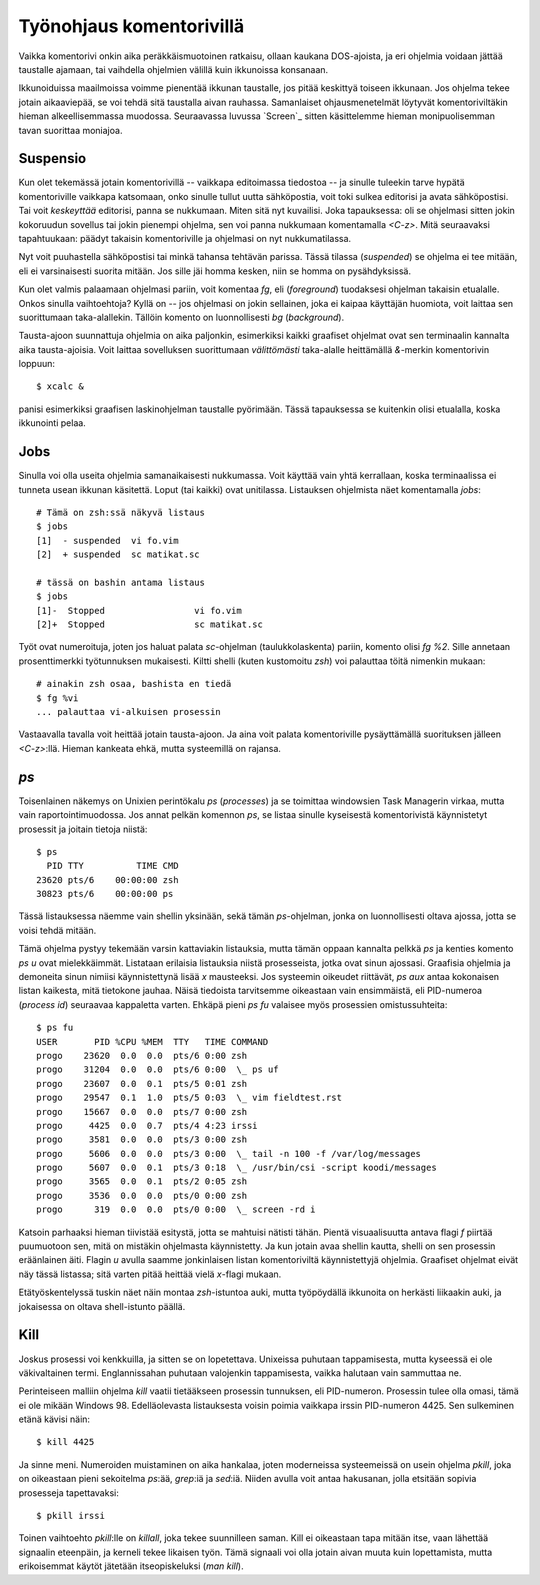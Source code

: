 Työnohjaus komentorivillä
=========================

Vaikka komentorivi onkin aika peräkkäismuotoinen ratkaisu, ollaan kaukana
DOS-ajoista, ja eri ohjelmia voidaan jättää taustalle ajamaan, tai vaihdella
ohjelmien välillä kuin ikkunoissa konsanaan.

Ikkunoiduissa maailmoissa voimme pienentää ikkunan taustalle, jos pitää
keskittyä toiseen ikkunaan. Jos ohjelma tekee jotain aikaaviepää, se voi tehdä
sitä taustalla aivan rauhassa. Samanlaiset ohjausmenetelmät löytyvät
komentoriviltäkin hieman alkeellisemmassa muodossa. Seuraavassa luvussa
`Screen`_ sitten käsittelemme hieman monipuolisemman tavan suorittaa moniajoa.

Suspensio
---------

Kun olet tekemässä jotain komentorivillä -- vaikkapa editoimassa tiedostoa --
ja sinulle tuleekin tarve hypätä komentoriville vaikkapa katsomaan, onko
sinulle tullut uutta sähköpostia, voit toki sulkea editorisi ja avata
sähköpostisi.  Tai voit *keskeyttää* editorisi, panna se nukkumaan. Miten sitä
nyt kuvailisi. Joka tapauksessa: oli se ohjelmasi sitten jokin kokoruudun
sovellus tai jokin pienempi ohjelma, sen voi panna nukkumaan komentamalla
`<C-z>`. Mitä seuraavaksi tapahtuukaan: päädyt takaisin komentoriville ja
ohjelmasi on nyt nukkumatilassa.

Nyt voit puuhastella sähköpostisi tai minkä tahansa tehtävän parissa.  Tässä
tilassa (*suspended*) se ohjelma ei tee mitään, eli ei varsinaisesti suorita
mitään. Jos sille jäi homma kesken, niin se homma on pysähdyksissä.

Kun olet valmis palaamaan ohjelmasi pariin, voit komentaa `fg`, eli
(*foreground*) tuodaksesi ohjelman takaisin etualalle. Onkos sinulla
vaihtoehtoja? Kyllä on -- jos ohjelmasi on jokin sellainen, joka ei kaipaa
käyttäjän huomiota, voit laittaa sen suorittumaan taka-alallekin. Tällöin
komento on luonnollisesti `bg` (*background*).

Tausta-ajoon suunnattuja ohjelmia on aika paljonkin, esimerkiksi kaikki
graafiset ohjelmat ovat sen terminaalin kannalta aika tausta-ajoisia. Voit
laittaa sovelluksen suorittumaan *välittömästi* taka-alalle heittämällä
`&`-merkin komentorivin loppuun::

    $ xcalc &

panisi esimerkiksi graafisen laskinohjelman taustalle pyörimään. Tässä
tapauksessa se kuitenkin olisi etualalla, koska ikkunointi pelaa. 

Jobs
----

Sinulla voi olla useita ohjelmia samanaikaisesti nukkumassa. Voit käyttää vain
yhtä kerrallaan, koska terminaalissa ei tunneta usean ikkunan käsitettä. Loput
(tai kaikki) ovat unitilassa. Listauksen ohjelmista näet komentamalla `jobs`::

    # Tämä on zsh:ssä näkyvä listaus
    $ jobs
    [1]  - suspended  vi fo.vim
    [2]  + suspended  sc matikat.sc

    # tässä on bashin antama listaus
    $ jobs
    [1]-  Stopped                 vi fo.vim
    [2]+  Stopped                 sc matikat.sc

Työt ovat numeroituja, joten jos haluat palata `sc`-ohjelman
(taulukkolaskenta) pariin, komento olisi `fg %2`. Sille annetaan
prosenttimerkki työtunnuksen mukaisesti. Kiltti shelli (kuten kustomoitu
`zsh`) voi palauttaa töitä nimenkin mukaan::

    # ainakin zsh osaa, bashista en tiedä
    $ fg %vi
    ... palauttaa vi-alkuisen prosessin

Vastaavalla tavalla voit heittää jotain tausta-ajoon. Ja aina voit palata
komentoriville pysäyttämällä suorituksen jälleen `<C-z>`:llä. Hieman kankeata
ehkä, mutta systeemillä on rajansa.

`ps`
----

Toisenlainen näkemys on Unixien perintökalu `ps` (*processes*) ja se toimittaa
windowsien Task Managerin virkaa, mutta vain raportointimuodossa. Jos annat
pelkän komennon `ps`, se listaa sinulle kyseisestä komentorivistä käynnistetyt
prosessit ja joitain tietoja niistä::

    $ ps
      PID TTY          TIME CMD
    23620 pts/6    00:00:00 zsh
    30823 pts/6    00:00:00 ps

Tässä listauksessa näemme vain shellin yksinään, sekä tämän `ps`-ohjelman,
jonka on luonnollisesti oltava ajossa, jotta se voisi tehdä mitään.

Tämä ohjelma pystyy tekemään varsin kattaviakin listauksia, mutta tämän oppaan
kannalta pelkkä `ps` ja kenties komento `ps u` ovat mielekkäimmät. Listataan
erilaisia listauksia niistä prosesseista, jotka ovat sinun ajossasi. Graafisia
ohjelmia ja demoneita sinun nimiisi käynnistettynä lisää `x` mausteeksi. Jos
systeemin oikeudet riittävät, `ps aux` antaa kokonaisen listan kaikesta, mitä
tietokone jauhaa. Näisä tiedoista tarvitsemme oikeastaan vain ensimmäistä, eli
PID-numeroa (*process id*) seuraavaa kappaletta varten. Ehkäpä pieni `ps fu`
valaisee myös prosessien omistussuhteita::

    $ ps fu
    USER       PID %CPU %MEM  TTY   TIME COMMAND
    progo    23620  0.0  0.0  pts/6 0:00 zsh
    progo    31204  0.0  0.0  pts/6 0:00  \_ ps uf
    progo    23607  0.0  0.1  pts/5 0:01 zsh
    progo    29547  0.1  1.0  pts/5 0:03  \_ vim fieldtest.rst
    progo    15667  0.0  0.0  pts/7 0:00 zsh
    progo     4425  0.0  0.7  pts/4 4:23 irssi
    progo     3581  0.0  0.0  pts/3 0:00 zsh
    progo     5606  0.0  0.0  pts/3 0:00  \_ tail -n 100 -f /var/log/messages
    progo     5607  0.0  0.1  pts/3 0:18  \_ /usr/bin/csi -script koodi/messages
    progo     3565  0.0  0.1  pts/2 0:05 zsh
    progo     3536  0.0  0.0  pts/0 0:00 zsh
    progo      319  0.0  0.0  pts/0 0:00  \_ screen -rd i

Katsoin parhaaksi hieman tiivistää esitystä, jotta se mahtuisi nätisti tähän.
Pientä visuaalisuutta antava flagi `f` piirtää puumuotoon sen, mitä on
mistäkin ohjelmasta käynnistetty. Ja kun jotain avaa shellin kautta, shelli on
sen prosessin eräänlainen äiti. Flagin `u` avulla saamme jonkinlaisen listan
komentoriviltä käynnistettyjä ohjelmia. Graafiset ohjelmat eivät näy tässä
listassa; sitä varten pitää heittää vielä `x`-flagi mukaan.

Etätyöskentelyssä tuskin näet näin montaa `zsh`-istuntoa auki, mutta
työpöydällä ikkunoita on herkästi liikaakin auki, ja jokaisessa on oltava
shell-istunto päällä.

Kill
----

Joskus prosessi voi kenkkuilla, ja sitten se on lopetettava. Unixeissa
puhutaan tappamisesta, mutta kyseessä ei ole väkivaltainen termi.
Englannissahan puhutaan valojenkin tappamisesta, vaikka halutaan vain
sammuttaa ne.

Perinteiseen malliin ohjelma `kill` vaatii tietääkseen prosessin tunnuksen,
eli PID-numeron. Prosessin tulee olla omasi, tämä ei ole mikään Windows 98.
Edelläolevasta listauksesta voisin poimia vaikkapa irssin PID-numeron 4425.
Sen sulkeminen etänä kävisi näin::

    $ kill 4425

Ja sinne meni. Numeroiden muistaminen on aika hankalaa, joten moderneissa
systeemeissä on usein ohjelma `pkill`, joka on oikeastaan pieni sekoitelma
`ps`:ää, `grep`:iä ja `sed`:iä. Niiden avulla voit antaa hakusanan, jolla
etsitään sopivia prosesseja tapettavaksi::

    $ pkill irssi

Toinen vaihtoehto `pkill`:lle on `killall`, joka tekee suunnilleen saman. Kill
ei oikeastaan tapa mitään itse, vaan lähettää signaalin eteenpäin, ja kerneli
tekee likaisen työn. Tämä signaali voi olla jotain aivan muuta kuin
lopettamista, mutta erikoisemmat käytöt jätetään itseopiskeluksi (`man kill`).
